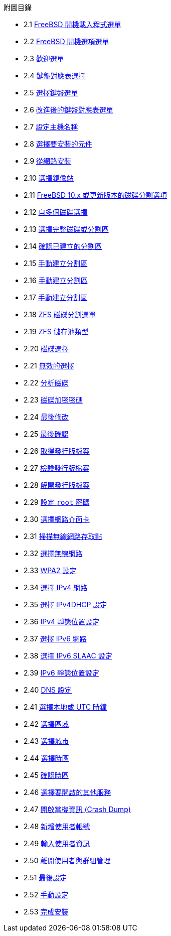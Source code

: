 // Code generated by the FreeBSD Documentation toolchain. DO NOT EDIT.
// Please don't change this file manually but run `make` to update it.
// For more information, please read the FreeBSD Documentation Project Primer

[.toc]
--
[.toc-title]
附圖目錄

* 2.1  link:bsdinstall#bsdinstall-newboot-loader-menu[FreeBSD 開機載入程式選單]
* 2.2  link:bsdinstall#bsdinstall-boot-options-menu[FreeBSD 開機選項選單]
* 2.3  link:bsdinstall#bsdinstall-choose-mode[歡迎選單]
* 2.4  link:bsdinstall#bsdinstall-keymap-select-default[鍵盤對應表選擇]
* 2.5  link:bsdinstall#bsdinstall-config-keymap[選擇鍵盤選單]
* 2.6  link:bsdinstall#bsdinstall-keymap-10[改進後的鍵盤對應表選單]
* 2.7  link:bsdinstall#bsdinstall-config-hostname[設定主機名稱]
* 2.8  link:bsdinstall#bsdinstall-config-components[選擇要安裝的元件]
* 2.9  link:bsdinstall#bsdinstall-netinstall-notify[從網路安裝]
* 2.10  link:bsdinstall#bsdinstall-netinstall-mirror[選擇鏡像站]
* 2.11  link:bsdinstall#bsdinstall-zfs-partmenu[FreeBSD 10.x 或更新版本的磁碟分割選項]
* 2.12  link:bsdinstall#bsdinstall-part-guided-disk[自多個磁碟選擇]
* 2.13  link:bsdinstall#bsdinstall-part-entire-part[選擇完整磁碟或分割區]
* 2.14  link:bsdinstall#bsdinstall-part-review[確認已建立的分割區]
* 2.15  link:bsdinstall#bsdinstall-part-manual-create[手動建立分割區]
* 2.16  link:bsdinstall#bsdinstall-part-manual-partscheme[手動建立分割區]
* 2.17  link:bsdinstall#bsdinstall-part-manual-addpart[手動建立分割區]
* 2.18  link:bsdinstall#bsdinstall-zfs-menu[ZFS 磁碟分割選單]
* 2.19  link:bsdinstall#bsdinstall-zfs-vdev_type[ZFS 儲存池類型]
* 2.20  link:bsdinstall#bsdinstall-zfs-disk_select[磁碟選擇]
* 2.21  link:bsdinstall#bsdinstall-zfs-vdev_invalid[無效的選擇]
* 2.22  link:bsdinstall#bsdinstall-zfs-disk_info[分析磁碟]
* 2.23  link:bsdinstall#bsdinstall-zfs-geli_password[磁碟加密密碼]
* 2.24  link:bsdinstall#bsdinstall-zfs-warning[最後修改]
* 2.25  link:bsdinstall#bsdinstall-final-confirmation[最後確認]
* 2.26  link:bsdinstall#bsdinstall-distfile-fetching[取得發行版檔案]
* 2.27  link:bsdinstall#bsdinstall-distfile-verify[檢驗發行版檔案]
* 2.28  link:bsdinstall#bsdinstall-distfile-extract[解開發行版檔案]
* 2.29  link:bsdinstall#bsdinstall-post-set-root-passwd[設定 `root` 密碼]
* 2.30  link:bsdinstall#bsdinstall-configure-net-interface[選擇網路介面卡]
* 2.31  link:bsdinstall#bsdinstall-wireless-scan[掃描無線網路存取點]
* 2.32  link:bsdinstall#bsdinstall-wireless-accesspoints[選擇無線網路]
* 2.33  link:bsdinstall#bsdinstall-wireless-wpa2[WPA2 設定]
* 2.34  link:bsdinstall#bsdinstall-configure-net-ipv4[選擇 IPv4 網路]
* 2.35  link:bsdinstall#bsdinstall-net-ipv4-dhcp[選擇 IPv4DHCP 設定]
* 2.36  link:bsdinstall#bsdinstall-net-ipv4-static[IPv4 靜態位置設定]
* 2.37  link:bsdinstall#bsdinstall-net-ipv6[選擇 IPv6 網路]
* 2.38  link:bsdinstall#bsdinstall-net-ipv6-slaac[選擇 IPv6 SLAAC 設定]
* 2.39  link:bsdinstall#bsdinstall-net-ipv6-static[IPv6 靜態位置設定]
* 2.40  link:bsdinstall#bsdinstall-net-dns-config[DNS 設定]
* 2.41  link:bsdinstall#bsdinstall-local-utc[選擇本地或 UTC 時鐘]
* 2.42  link:bsdinstall#bsdinstall-timezone-region[選擇區域]
* 2.43  link:bsdinstall#bsdinstall-timezone-country[選擇城市]
* 2.44  link:bsdinstall#bsdinstall-timezone-zone[選擇時區]
* 2.45  link:bsdinstall#bsdinstall-timezone-confirmation[確認時區]
* 2.46  link:bsdinstall#bsdinstall-config-serv[選擇要開啟的其他服務]
* 2.47  link:bsdinstall#bsdinstall-config-crashdump[開啟當機資訊 (Crash Dump)]
* 2.48  link:bsdinstall#bsdinstall-add-user1[新增使用者帳號]
* 2.49  link:bsdinstall#bsdinstall-add-user2[輸入使用者資訊]
* 2.50  link:bsdinstall#bsdinstall-add-user3[離開使用者與群組管理]
* 2.51  link:bsdinstall#bsdinstall-final-config[最後設定]
* 2.52  link:bsdinstall#bsdinstall-final-modification-shell[手動設定]
* 2.53  link:bsdinstall#bsdinstall-final-main[完成安裝]
--
